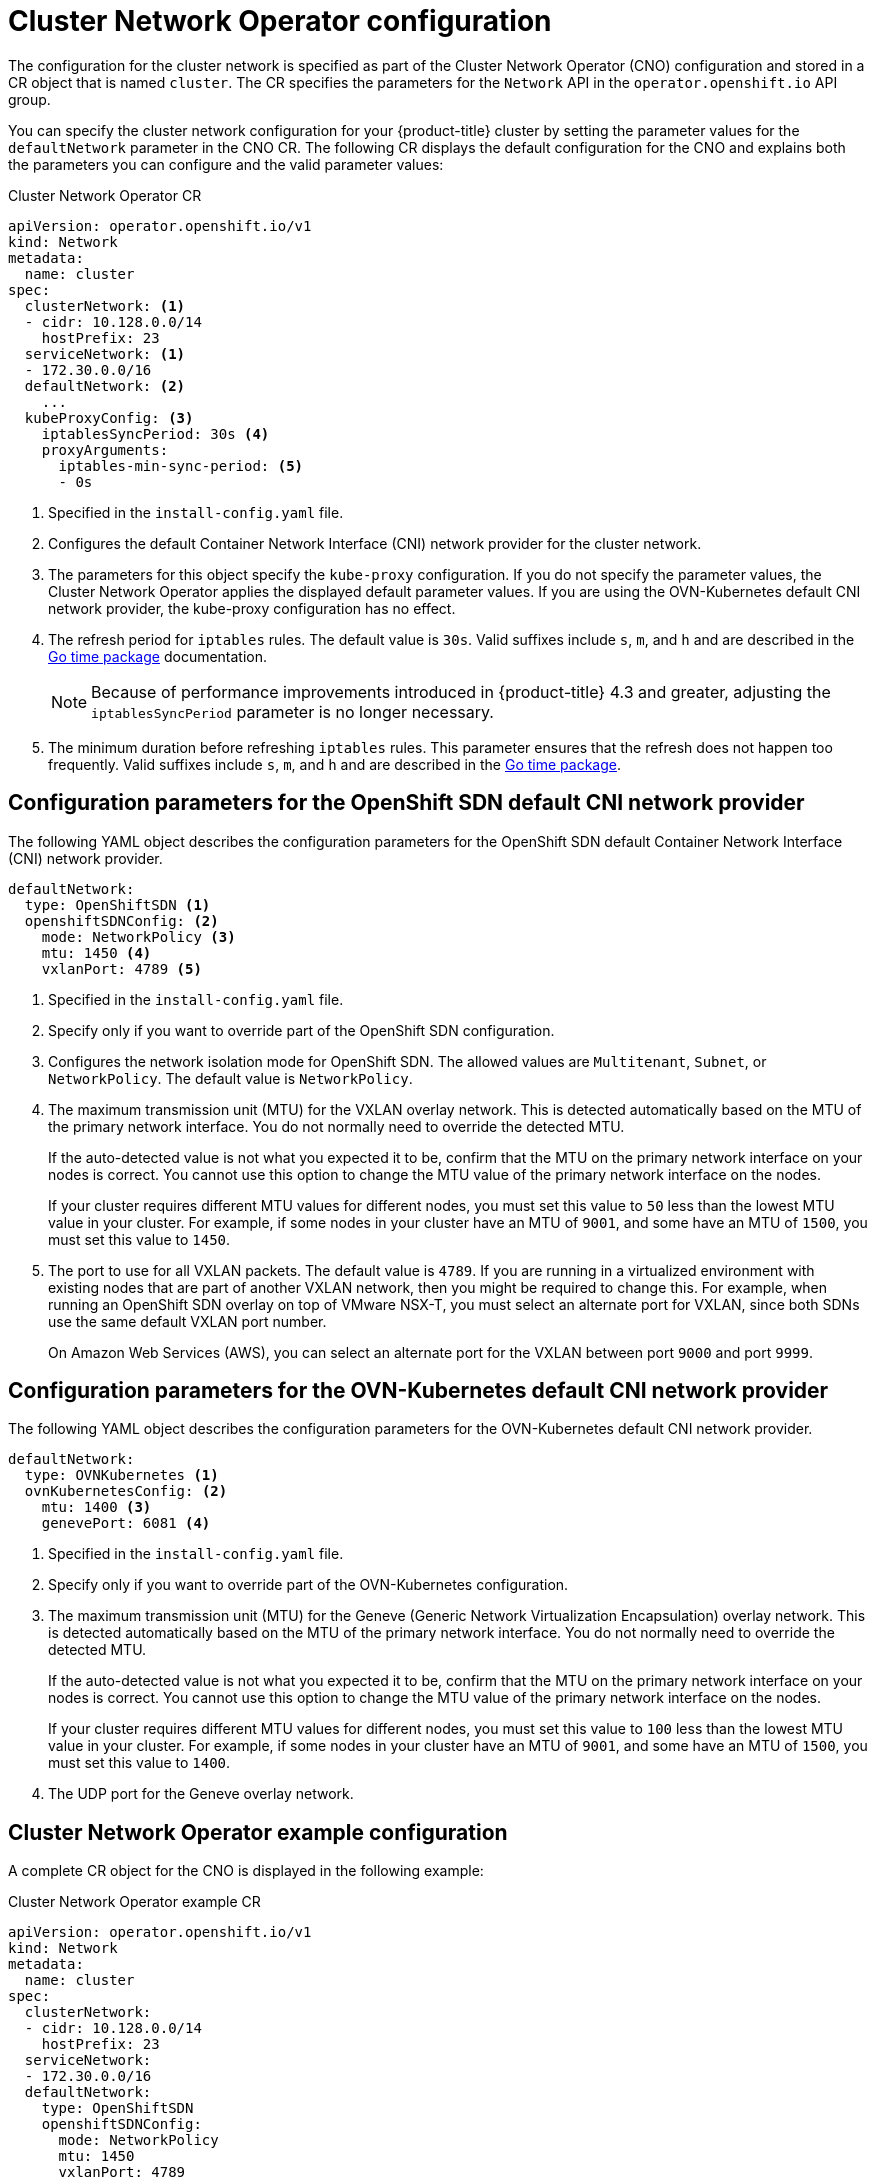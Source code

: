// Module included in the following assemblies:
//
// * networking/cluster-network-operator.adoc
// * installing/installing_aws/installing-aws-network-customizations.adoc
// * installing/installing_azure/installing-azure-network-customizations.adoc
// * installing/installing_bare_metal/installing-bare-metal-network-customizations.adoc
// * installing/installing_vsphere/installing-vsphere-network-customizations.adoc
// * installing/installing_gcp/installing-gcp-network-customizations.adoc
// * post_installation_configuration/network-configuration.adoc

// Installation assemblies need different details than the CNO operator does
ifeval::["{context}" == "cluster-network-operator"]
:operator:
endif::[]

ifeval::["{context}" == "post-install-network-configuration"]
:post-install-network-configuration:
endif::[]

[id="nw-operator-cr_{context}"]
= Cluster Network Operator configuration

The configuration for the cluster network is specified as part of the Cluster Network Operator (CNO) configuration and stored in a CR object that is named `cluster`. The CR specifies the parameters for the `Network` API in the `operator.openshift.io` API group.

ifdef::post-install-network-configuration[]
[NOTE]
====
After cluster installation, you cannot modify the configuration for the cluster network provider.
====
endif::post-install-network-configuration[]
ifndef::post-install-network-configuration[]
You can specify the cluster network configuration for your {product-title} cluster by setting the parameter values for the `defaultNetwork` parameter in the CNO CR. The following CR displays the default configuration for the CNO and explains both the parameters you can configure and the valid parameter values:

.Cluster Network Operator CR
[source,yaml]
ifndef::operator[]
----
apiVersion: operator.openshift.io/v1
kind: Network
metadata:
  name: cluster
spec:
  clusterNetwork: <1>
  - cidr: 10.128.0.0/14
    hostPrefix: 23
  serviceNetwork: <1>
  - 172.30.0.0/16
  defaultNetwork: <2>
    ...
  kubeProxyConfig: <3>
    iptablesSyncPeriod: 30s <4>
    proxyArguments:
      iptables-min-sync-period: <5>
      - 0s
----
<1> Specified in the `install-config.yaml` file.

<2> Configures the default Container Network Interface (CNI) network provider for the cluster network.

<3> The parameters for this object specify the `kube-proxy` configuration. If you do not specify the parameter values, the Cluster Network Operator applies the displayed default parameter values. If you are using the OVN-Kubernetes default CNI network provider, the kube-proxy configuration has no effect.

<4> The refresh period for `iptables` rules. The default value is `30s`. Valid suffixes include `s`, `m`, and `h` and are described in the link:https://golang.org/pkg/time/#ParseDuration[Go time package] documentation.
+
NOTE: Because of performance improvements introduced in {product-title} 4.3 and greater, adjusting the `iptablesSyncPeriod` parameter is no longer necessary.

<5> The minimum duration before refreshing `iptables` rules. This parameter ensures that the refresh does not happen too frequently. Valid suffixes include `s`, `m`, and `h` and are described in the link:https://golang.org/pkg/time/#ParseDuration[Go time package].
endif::operator[]

ifdef::operator[]
----
apiVersion: operator.openshift.io/v1
kind: Network
metadata:
  name: cluster
spec:
  clusterNetwork: <1>
  - cidr: 10.128.0.0/14
    hostPrefix: 23
  serviceNetwork: <2>
  - 172.30.0.0/16
  defaultNetwork: <3>
    ...
  kubeProxyConfig: <4>
    iptablesSyncPeriod: 30s <5>
    proxyArguments:
      iptables-min-sync-period: <6>
      - 0s
----
<1> A list specifying the blocks of IP addresses from which pod IP addresses are
allocated and the subnet prefix length assigned to each individual node.

<2> A block of IP addresses for services. The OpenShift SDN Container Network Interface (CNI) network provider supports only a single IP address block for the service network.

<3> Configures the default CNI network provider for the cluster network.

<4> The parameters for this object specify the Kubernetes network proxy (kube-proxy) configuration. If you are using the OVN-Kubernetes default CNI network provider, the kube-proxy configuration has no effect.

<5> The refresh period for `iptables` rules. The default value is `30s`. Valid suffixes include `s`, `m`, and `h` and are described in the link:https://golang.org/pkg/time/#ParseDuration[Go time package] documentation.
+
NOTE: Because of performance improvements introduced in {product-title} 4.3 and greater, adjusting the `iptablesSyncPeriod` parameter is no longer necessary.

<6> The minimum duration before refreshing `iptables` rules. This parameter ensures that the refresh does not happen too frequently. Valid suffixes include `s`, `m`, and `h` and are described in the link:https://golang.org/pkg/time/#ParseDuration[Go time package].
endif::operator[]

[id="nw-operator-configuration-parameters-for-openshift-sdn_{context}"]
== Configuration parameters for the OpenShift SDN default CNI network provider

The following YAML object describes the configuration parameters for
the OpenShift SDN default Container Network Interface (CNI) network provider.

ifdef::operator[]
NOTE: You can only change the configuration for your default CNI network provider during cluster installation.
endif::operator[]

[source,yaml]
ifndef::operator[]
----
defaultNetwork:
  type: OpenShiftSDN <1>
  openshiftSDNConfig: <2>
    mode: NetworkPolicy <3>
    mtu: 1450 <4>
    vxlanPort: 4789 <5>
----
<1> Specified in the `install-config.yaml` file.

<2> Specify only if you want to override part of the OpenShift SDN
configuration.

<3> Configures the network isolation mode for OpenShift SDN. The allowed values
are `Multitenant`, `Subnet`, or `NetworkPolicy`. The default value is
`NetworkPolicy`.

<4> The maximum transmission unit (MTU) for the VXLAN overlay network. This is detected automatically based on the MTU of the primary network interface. You do not normally need to override the detected MTU.
+
If the auto-detected value is not what you expected it to be, confirm that the MTU on the primary network interface on your nodes is correct. You cannot use this option to change the MTU value of the primary network interface on the nodes.
+
If your cluster requires different MTU values for different nodes, you must set this value to `50` less than the lowest MTU value in your cluster. For example, if some nodes in your cluster have an MTU of `9001`, and some have an MTU of `1500`, you must set this value to `1450`.

<5> The port to use for all VXLAN packets. The default value is `4789`. If you
are running in a virtualized environment with existing nodes that are part of
another VXLAN network, then you might be required to change this. For example,
when running an OpenShift SDN overlay on top of VMware NSX-T, you must select an
alternate port for VXLAN, since both SDNs use the same default VXLAN port
number.
+
On Amazon Web Services (AWS), you can select an alternate port for the VXLAN
between port `9000` and port `9999`.
endif::operator[]

ifdef::operator[]
----
defaultNetwork:
  type: OpenShiftSDN <1>
  openshiftSDNConfig: <2>
    mode: NetworkPolicy <3>
    mtu: 1450 <4>
    vxlanPort: 4789 <5>
----
<1> The default CNI network provider plug-in that is used.

<2> OpenShift SDN specific configuration parameters.

<3> The network isolation mode for OpenShift SDN.

<4> The maximum transmission unit (MTU) for the VXLAN overlay network. This
value is normally configured automatically.

<5> The port to use for all VXLAN packets. The default value is `4789`.
endif::operator[]

[id="nw-operator-configuration-parameters-for-ovn-sdn_{context}"]
== Configuration parameters for the OVN-Kubernetes default CNI network provider

The following YAML object describes the configuration parameters for the OVN-Kubernetes default CNI network provider.

ifdef::operator[]
NOTE: You can only change the configuration for your default CNI network provider during cluster installation.
endif::operator[]

[source,yaml]
----
defaultNetwork:
  type: OVNKubernetes <1>
  ovnKubernetesConfig: <2>
    mtu: 1400 <3>
    genevePort: 6081 <4>
----
ifndef::operator[]
<1> Specified in the `install-config.yaml` file.
endif::operator[]

ifdef::operator[]
<1> The default CNI network provider plug-in that is used.
endif::operator[]

ifndef::operator[]
<2> Specify only if you want to override part of the OVN-Kubernetes configuration.
endif::operator[]

ifdef::operator[]
<2> OVN-Kubernetes specific configuration parameters.
endif::operator[]

ifndef::operator[]
<3> The maximum transmission unit (MTU) for the Geneve (Generic Network Virtualization Encapsulation) overlay network. This is detected automatically based on the MTU of the primary network interface. You do not normally need to override the detected MTU.
+
If the auto-detected value is not what you expected it to be, confirm that the MTU on the primary network interface on your nodes is correct. You cannot use this option to change the MTU value of the primary network interface on the nodes.
+
If your cluster requires different MTU values for different nodes, you must set this value to `100` less than the lowest MTU value in your cluster. For example, if some nodes in your cluster have an MTU of `9001`, and some have an MTU of `1500`, you must set this value to `1400`.
endif::operator[]

ifdef::operator[]
<3> The MTU for the Geneve (Generic Network Virtualization Encapsulation)
overlay network. This value is normally configured automatically.
endif::operator[]

<4> The UDP port for the Geneve overlay network.

[id="nw-operator-example-cr_{context}"]
== Cluster Network Operator example configuration

A complete CR object for the CNO is displayed in the following example:

.Cluster Network Operator example CR
[source,yaml]
----
apiVersion: operator.openshift.io/v1
kind: Network
metadata:
  name: cluster
spec:
  clusterNetwork:
  - cidr: 10.128.0.0/14
    hostPrefix: 23
  serviceNetwork:
  - 172.30.0.0/16
  defaultNetwork:
    type: OpenShiftSDN
    openshiftSDNConfig:
      mode: NetworkPolicy
      mtu: 1450
      vxlanPort: 4789
  kubeProxyConfig:
    iptablesSyncPeriod: 30s
    proxyArguments:
      iptables-min-sync-period:
      - 0s
----
endif::post-install-network-configuration[]

ifeval::["{context}" == "cluster-network-operator"]
:!operator:
endif::[]

ifdef::post-install-network-configuration[]
:!post-install-network-configuration:
endif::[]
